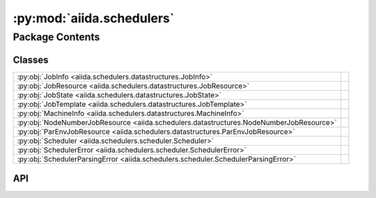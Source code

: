 :py:mod:`aiida.schedulers`
==========================

.. py:module:: aiida.schedulers

.. autodoc2-docstring:: aiida.schedulers
   :renderer: rst
   :allowtitles:

Package Contents
----------------

Classes
~~~~~~~

.. list-table::
   :class: autosummary longtable
   :align: left

   * - :py:obj:`JobInfo <aiida.schedulers.datastructures.JobInfo>`
     - .. autodoc2-docstring:: aiida.schedulers.datastructures.JobInfo
          :renderer: rst
          :summary:
   * - :py:obj:`JobResource <aiida.schedulers.datastructures.JobResource>`
     - .. autodoc2-docstring:: aiida.schedulers.datastructures.JobResource
          :renderer: rst
          :summary:
   * - :py:obj:`JobState <aiida.schedulers.datastructures.JobState>`
     - .. autodoc2-docstring:: aiida.schedulers.datastructures.JobState
          :renderer: rst
          :summary:
   * - :py:obj:`JobTemplate <aiida.schedulers.datastructures.JobTemplate>`
     - .. autodoc2-docstring:: aiida.schedulers.datastructures.JobTemplate
          :renderer: rst
          :summary:
   * - :py:obj:`MachineInfo <aiida.schedulers.datastructures.MachineInfo>`
     - .. autodoc2-docstring:: aiida.schedulers.datastructures.MachineInfo
          :renderer: rst
          :summary:
   * - :py:obj:`NodeNumberJobResource <aiida.schedulers.datastructures.NodeNumberJobResource>`
     - .. autodoc2-docstring:: aiida.schedulers.datastructures.NodeNumberJobResource
          :renderer: rst
          :summary:
   * - :py:obj:`ParEnvJobResource <aiida.schedulers.datastructures.ParEnvJobResource>`
     - .. autodoc2-docstring:: aiida.schedulers.datastructures.ParEnvJobResource
          :renderer: rst
          :summary:
   * - :py:obj:`Scheduler <aiida.schedulers.scheduler.Scheduler>`
     - .. autodoc2-docstring:: aiida.schedulers.scheduler.Scheduler
          :renderer: rst
          :summary:
   * - :py:obj:`SchedulerError <aiida.schedulers.scheduler.SchedulerError>`
     - .. autodoc2-docstring:: aiida.schedulers.scheduler.SchedulerError
          :renderer: rst
          :summary:
   * - :py:obj:`SchedulerParsingError <aiida.schedulers.scheduler.SchedulerParsingError>`
     - .. autodoc2-docstring:: aiida.schedulers.scheduler.SchedulerParsingError
          :renderer: rst
          :summary:

API
~~~

.. py:class:: JobInfo(dictionary=None)
   :canonical: aiida.schedulers.datastructures.JobInfo

   Bases: :py:obj:`aiida.common.extendeddicts.DefaultFieldsAttributeDict`

   .. autodoc2-docstring:: aiida.schedulers.datastructures.JobInfo
      :renderer: rst

   .. rubric:: Initialization

   .. autodoc2-docstring:: aiida.schedulers.datastructures.JobInfo.__init__
      :renderer: rst

   .. py:attribute:: _default_fields
      :canonical: aiida.schedulers.datastructures.JobInfo._default_fields
      :value: ('job_id', 'title', 'exit_status', 'terminating_signal', 'annotation', 'job_state', 'job_substate', ...

      .. autodoc2-docstring:: aiida.schedulers.datastructures.JobInfo._default_fields
         :renderer: rst

   .. py:attribute:: _special_serializers
      :canonical: aiida.schedulers.datastructures.JobInfo._special_serializers
      :value: None

      .. autodoc2-docstring:: aiida.schedulers.datastructures.JobInfo._special_serializers
         :renderer: rst

   .. py:method:: _serialize_job_state(job_state)
      :canonical: aiida.schedulers.datastructures.JobInfo._serialize_job_state
      :staticmethod:

      .. autodoc2-docstring:: aiida.schedulers.datastructures.JobInfo._serialize_job_state
         :renderer: rst

   .. py:method:: _deserialize_job_state(job_state)
      :canonical: aiida.schedulers.datastructures.JobInfo._deserialize_job_state
      :staticmethod:

      .. autodoc2-docstring:: aiida.schedulers.datastructures.JobInfo._deserialize_job_state
         :renderer: rst

   .. py:method:: _serialize_date(value)
      :canonical: aiida.schedulers.datastructures.JobInfo._serialize_date
      :staticmethod:

      .. autodoc2-docstring:: aiida.schedulers.datastructures.JobInfo._serialize_date
         :renderer: rst

   .. py:method:: _deserialize_date(value)
      :canonical: aiida.schedulers.datastructures.JobInfo._deserialize_date
      :staticmethod:

      .. autodoc2-docstring:: aiida.schedulers.datastructures.JobInfo._deserialize_date
         :renderer: rst

   .. py:method:: serialize_field(value, field_type)
      :canonical: aiida.schedulers.datastructures.JobInfo.serialize_field
      :classmethod:

      .. autodoc2-docstring:: aiida.schedulers.datastructures.JobInfo.serialize_field
         :renderer: rst

   .. py:method:: deserialize_field(value, field_type)
      :canonical: aiida.schedulers.datastructures.JobInfo.deserialize_field
      :classmethod:

      .. autodoc2-docstring:: aiida.schedulers.datastructures.JobInfo.deserialize_field
         :renderer: rst

   .. py:method:: serialize()
      :canonical: aiida.schedulers.datastructures.JobInfo.serialize

      .. autodoc2-docstring:: aiida.schedulers.datastructures.JobInfo.serialize
         :renderer: rst

   .. py:method:: get_dict()
      :canonical: aiida.schedulers.datastructures.JobInfo.get_dict

      .. autodoc2-docstring:: aiida.schedulers.datastructures.JobInfo.get_dict
         :renderer: rst

   .. py:method:: load_from_dict(data)
      :canonical: aiida.schedulers.datastructures.JobInfo.load_from_dict
      :classmethod:

      .. autodoc2-docstring:: aiida.schedulers.datastructures.JobInfo.load_from_dict
         :renderer: rst

   .. py:method:: load_from_serialized(data)
      :canonical: aiida.schedulers.datastructures.JobInfo.load_from_serialized
      :classmethod:

      .. autodoc2-docstring:: aiida.schedulers.datastructures.JobInfo.load_from_serialized
         :renderer: rst

.. py:class:: JobResource(dictionary=None)
   :canonical: aiida.schedulers.datastructures.JobResource

   Bases: :py:obj:`aiida.common.extendeddicts.DefaultFieldsAttributeDict`

   .. autodoc2-docstring:: aiida.schedulers.datastructures.JobResource
      :renderer: rst

   .. rubric:: Initialization

   .. autodoc2-docstring:: aiida.schedulers.datastructures.JobResource.__init__
      :renderer: rst

   .. py:attribute:: _default_fields
      :canonical: aiida.schedulers.datastructures.JobResource._default_fields
      :value: None

      .. autodoc2-docstring:: aiida.schedulers.datastructures.JobResource._default_fields
         :renderer: rst

   .. py:method:: validate_resources(**kwargs)
      :canonical: aiida.schedulers.datastructures.JobResource.validate_resources
      :abstractmethod:
      :classmethod:

      .. autodoc2-docstring:: aiida.schedulers.datastructures.JobResource.validate_resources
         :renderer: rst

   .. py:method:: get_valid_keys()
      :canonical: aiida.schedulers.datastructures.JobResource.get_valid_keys
      :classmethod:

      .. autodoc2-docstring:: aiida.schedulers.datastructures.JobResource.get_valid_keys
         :renderer: rst

   .. py:method:: accepts_default_mpiprocs_per_machine()
      :canonical: aiida.schedulers.datastructures.JobResource.accepts_default_mpiprocs_per_machine
      :abstractmethod:
      :classmethod:

      .. autodoc2-docstring:: aiida.schedulers.datastructures.JobResource.accepts_default_mpiprocs_per_machine
         :renderer: rst

   .. py:method:: accepts_default_memory_per_machine()
      :canonical: aiida.schedulers.datastructures.JobResource.accepts_default_memory_per_machine
      :classmethod:

      .. autodoc2-docstring:: aiida.schedulers.datastructures.JobResource.accepts_default_memory_per_machine
         :renderer: rst

   .. py:method:: get_tot_num_mpiprocs()
      :canonical: aiida.schedulers.datastructures.JobResource.get_tot_num_mpiprocs
      :abstractmethod:

      .. autodoc2-docstring:: aiida.schedulers.datastructures.JobResource.get_tot_num_mpiprocs
         :renderer: rst

.. py:class:: JobState
   :canonical: aiida.schedulers.datastructures.JobState

   Bases: :py:obj:`enum.Enum`

   .. autodoc2-docstring:: aiida.schedulers.datastructures.JobState
      :renderer: rst

   .. py:attribute:: UNDETERMINED
      :canonical: aiida.schedulers.datastructures.JobState.UNDETERMINED
      :value: 'undetermined'

      .. autodoc2-docstring:: aiida.schedulers.datastructures.JobState.UNDETERMINED
         :renderer: rst

   .. py:attribute:: QUEUED
      :canonical: aiida.schedulers.datastructures.JobState.QUEUED
      :value: 'queued'

      .. autodoc2-docstring:: aiida.schedulers.datastructures.JobState.QUEUED
         :renderer: rst

   .. py:attribute:: QUEUED_HELD
      :canonical: aiida.schedulers.datastructures.JobState.QUEUED_HELD
      :value: 'queued held'

      .. autodoc2-docstring:: aiida.schedulers.datastructures.JobState.QUEUED_HELD
         :renderer: rst

   .. py:attribute:: RUNNING
      :canonical: aiida.schedulers.datastructures.JobState.RUNNING
      :value: 'running'

      .. autodoc2-docstring:: aiida.schedulers.datastructures.JobState.RUNNING
         :renderer: rst

   .. py:attribute:: SUSPENDED
      :canonical: aiida.schedulers.datastructures.JobState.SUSPENDED
      :value: 'suspended'

      .. autodoc2-docstring:: aiida.schedulers.datastructures.JobState.SUSPENDED
         :renderer: rst

   .. py:attribute:: DONE
      :canonical: aiida.schedulers.datastructures.JobState.DONE
      :value: 'done'

      .. autodoc2-docstring:: aiida.schedulers.datastructures.JobState.DONE
         :renderer: rst

.. py:class:: JobTemplate(dictionary=None)
   :canonical: aiida.schedulers.datastructures.JobTemplate

   Bases: :py:obj:`aiida.common.extendeddicts.DefaultFieldsAttributeDict`

   .. autodoc2-docstring:: aiida.schedulers.datastructures.JobTemplate
      :renderer: rst

   .. rubric:: Initialization

   .. autodoc2-docstring:: aiida.schedulers.datastructures.JobTemplate.__init__
      :renderer: rst

   .. py:attribute:: _default_fields
      :canonical: aiida.schedulers.datastructures.JobTemplate._default_fields
      :value: ('shebang', 'submit_as_hold', 'rerunnable', 'job_environment', 'environment_variables_double_quotes'...

      .. autodoc2-docstring:: aiida.schedulers.datastructures.JobTemplate._default_fields
         :renderer: rst

.. py:class:: MachineInfo(dictionary=None)
   :canonical: aiida.schedulers.datastructures.MachineInfo

   Bases: :py:obj:`aiida.common.extendeddicts.DefaultFieldsAttributeDict`

   .. autodoc2-docstring:: aiida.schedulers.datastructures.MachineInfo
      :renderer: rst

   .. rubric:: Initialization

   .. autodoc2-docstring:: aiida.schedulers.datastructures.MachineInfo.__init__
      :renderer: rst

   .. py:attribute:: _default_fields
      :canonical: aiida.schedulers.datastructures.MachineInfo._default_fields
      :value: ('name', 'num_mpiprocs', 'num_cpus')

      .. autodoc2-docstring:: aiida.schedulers.datastructures.MachineInfo._default_fields
         :renderer: rst

.. py:class:: NodeNumberJobResource(**kwargs)
   :canonical: aiida.schedulers.datastructures.NodeNumberJobResource

   Bases: :py:obj:`aiida.schedulers.datastructures.JobResource`

   .. autodoc2-docstring:: aiida.schedulers.datastructures.NodeNumberJobResource
      :renderer: rst

   .. rubric:: Initialization

   .. autodoc2-docstring:: aiida.schedulers.datastructures.NodeNumberJobResource.__init__
      :renderer: rst

   .. py:attribute:: _default_fields
      :canonical: aiida.schedulers.datastructures.NodeNumberJobResource._default_fields
      :value: ('num_machines', 'num_mpiprocs_per_machine', 'num_cores_per_machine', 'num_cores_per_mpiproc')

      .. autodoc2-docstring:: aiida.schedulers.datastructures.NodeNumberJobResource._default_fields
         :renderer: rst

   .. py:method:: validate_resources(**kwargs)
      :canonical: aiida.schedulers.datastructures.NodeNumberJobResource.validate_resources
      :classmethod:

      .. autodoc2-docstring:: aiida.schedulers.datastructures.NodeNumberJobResource.validate_resources
         :renderer: rst

   .. py:method:: get_valid_keys()
      :canonical: aiida.schedulers.datastructures.NodeNumberJobResource.get_valid_keys
      :classmethod:

      .. autodoc2-docstring:: aiida.schedulers.datastructures.NodeNumberJobResource.get_valid_keys
         :renderer: rst

   .. py:method:: accepts_default_mpiprocs_per_machine()
      :canonical: aiida.schedulers.datastructures.NodeNumberJobResource.accepts_default_mpiprocs_per_machine
      :classmethod:

      .. autodoc2-docstring:: aiida.schedulers.datastructures.NodeNumberJobResource.accepts_default_mpiprocs_per_machine
         :renderer: rst

   .. py:method:: get_tot_num_mpiprocs()
      :canonical: aiida.schedulers.datastructures.NodeNumberJobResource.get_tot_num_mpiprocs

      .. autodoc2-docstring:: aiida.schedulers.datastructures.NodeNumberJobResource.get_tot_num_mpiprocs
         :renderer: rst

.. py:class:: ParEnvJobResource(**kwargs)
   :canonical: aiida.schedulers.datastructures.ParEnvJobResource

   Bases: :py:obj:`aiida.schedulers.datastructures.JobResource`

   .. autodoc2-docstring:: aiida.schedulers.datastructures.ParEnvJobResource
      :renderer: rst

   .. rubric:: Initialization

   .. autodoc2-docstring:: aiida.schedulers.datastructures.ParEnvJobResource.__init__
      :renderer: rst

   .. py:attribute:: _default_fields
      :canonical: aiida.schedulers.datastructures.ParEnvJobResource._default_fields
      :value: ('parallel_env', 'tot_num_mpiprocs')

      .. autodoc2-docstring:: aiida.schedulers.datastructures.ParEnvJobResource._default_fields
         :renderer: rst

   .. py:method:: validate_resources(**kwargs)
      :canonical: aiida.schedulers.datastructures.ParEnvJobResource.validate_resources
      :classmethod:

      .. autodoc2-docstring:: aiida.schedulers.datastructures.ParEnvJobResource.validate_resources
         :renderer: rst

   .. py:method:: accepts_default_mpiprocs_per_machine()
      :canonical: aiida.schedulers.datastructures.ParEnvJobResource.accepts_default_mpiprocs_per_machine
      :classmethod:

      .. autodoc2-docstring:: aiida.schedulers.datastructures.ParEnvJobResource.accepts_default_mpiprocs_per_machine
         :renderer: rst

   .. py:method:: get_tot_num_mpiprocs()
      :canonical: aiida.schedulers.datastructures.ParEnvJobResource.get_tot_num_mpiprocs

      .. autodoc2-docstring:: aiida.schedulers.datastructures.ParEnvJobResource.get_tot_num_mpiprocs
         :renderer: rst

.. py:class:: Scheduler()
   :canonical: aiida.schedulers.scheduler.Scheduler

   .. autodoc2-docstring:: aiida.schedulers.scheduler.Scheduler
      :renderer: rst

   .. rubric:: Initialization

   .. autodoc2-docstring:: aiida.schedulers.scheduler.Scheduler.__init__
      :renderer: rst

   .. py:attribute:: _logger
      :canonical: aiida.schedulers.scheduler.Scheduler._logger
      :value: None

      .. autodoc2-docstring:: aiida.schedulers.scheduler.Scheduler._logger
         :renderer: rst

   .. py:attribute:: _features
      :canonical: aiida.schedulers.scheduler.Scheduler._features
      :type: typing.Dict[str, bool]
      :value: None

      .. autodoc2-docstring:: aiida.schedulers.scheduler.Scheduler._features
         :renderer: rst

   .. py:attribute:: _job_resource_class
      :canonical: aiida.schedulers.scheduler.Scheduler._job_resource_class
      :type: typing.Type[aiida.schedulers.datastructures.JobResource]
      :value: None

      .. autodoc2-docstring:: aiida.schedulers.scheduler.Scheduler._job_resource_class
         :renderer: rst

   .. py:method:: __str__()
      :canonical: aiida.schedulers.scheduler.Scheduler.__str__

      .. autodoc2-docstring:: aiida.schedulers.scheduler.Scheduler.__str__
         :renderer: rst

   .. py:method:: preprocess_resources(resources, default_mpiprocs_per_machine=None)
      :canonical: aiida.schedulers.scheduler.Scheduler.preprocess_resources
      :classmethod:

      .. autodoc2-docstring:: aiida.schedulers.scheduler.Scheduler.preprocess_resources
         :renderer: rst

   .. py:method:: validate_resources(**resources)
      :canonical: aiida.schedulers.scheduler.Scheduler.validate_resources
      :classmethod:

      .. autodoc2-docstring:: aiida.schedulers.scheduler.Scheduler.validate_resources
         :renderer: rst

   .. py:method:: get_short_doc()
      :canonical: aiida.schedulers.scheduler.Scheduler.get_short_doc
      :classmethod:

      .. autodoc2-docstring:: aiida.schedulers.scheduler.Scheduler.get_short_doc
         :renderer: rst

   .. py:method:: get_feature(feature_name: str) -> bool
      :canonical: aiida.schedulers.scheduler.Scheduler.get_feature

      .. autodoc2-docstring:: aiida.schedulers.scheduler.Scheduler.get_feature
         :renderer: rst

   .. py:property:: logger
      :canonical: aiida.schedulers.scheduler.Scheduler.logger

      .. autodoc2-docstring:: aiida.schedulers.scheduler.Scheduler.logger
         :renderer: rst

   .. py:method:: job_resource_class() -> typing.Type[aiida.schedulers.datastructures.JobResource]
      :canonical: aiida.schedulers.scheduler.Scheduler.job_resource_class

      .. autodoc2-docstring:: aiida.schedulers.scheduler.Scheduler.job_resource_class
         :renderer: rst

   .. py:method:: create_job_resource(**kwargs)
      :canonical: aiida.schedulers.scheduler.Scheduler.create_job_resource
      :classmethod:

      .. autodoc2-docstring:: aiida.schedulers.scheduler.Scheduler.create_job_resource
         :renderer: rst

   .. py:method:: get_submit_script(job_tmpl)
      :canonical: aiida.schedulers.scheduler.Scheduler.get_submit_script

      .. autodoc2-docstring:: aiida.schedulers.scheduler.Scheduler.get_submit_script
         :renderer: rst

   .. py:method:: _get_submit_script_environment_variables(template)
      :canonical: aiida.schedulers.scheduler.Scheduler._get_submit_script_environment_variables

      .. autodoc2-docstring:: aiida.schedulers.scheduler.Scheduler._get_submit_script_environment_variables
         :renderer: rst

   .. py:method:: _get_submit_script_header(job_tmpl)
      :canonical: aiida.schedulers.scheduler.Scheduler._get_submit_script_header
      :abstractmethod:

      .. autodoc2-docstring:: aiida.schedulers.scheduler.Scheduler._get_submit_script_header
         :renderer: rst

   .. py:method:: _get_submit_script_footer(job_tmpl)
      :canonical: aiida.schedulers.scheduler.Scheduler._get_submit_script_footer

      .. autodoc2-docstring:: aiida.schedulers.scheduler.Scheduler._get_submit_script_footer
         :renderer: rst

   .. py:method:: _get_run_line(codes_info, codes_run_mode)
      :canonical: aiida.schedulers.scheduler.Scheduler._get_run_line

      .. autodoc2-docstring:: aiida.schedulers.scheduler.Scheduler._get_run_line
         :renderer: rst

   .. py:method:: _get_joblist_command(jobs=None, user=None)
      :canonical: aiida.schedulers.scheduler.Scheduler._get_joblist_command
      :abstractmethod:

      .. autodoc2-docstring:: aiida.schedulers.scheduler.Scheduler._get_joblist_command
         :renderer: rst

   .. py:method:: _get_detailed_job_info_command(job_id)
      :canonical: aiida.schedulers.scheduler.Scheduler._get_detailed_job_info_command

      .. autodoc2-docstring:: aiida.schedulers.scheduler.Scheduler._get_detailed_job_info_command
         :renderer: rst

   .. py:method:: get_detailed_job_info(job_id)
      :canonical: aiida.schedulers.scheduler.Scheduler.get_detailed_job_info

      .. autodoc2-docstring:: aiida.schedulers.scheduler.Scheduler.get_detailed_job_info
         :renderer: rst

   .. py:method:: _parse_joblist_output(retval, stdout, stderr)
      :canonical: aiida.schedulers.scheduler.Scheduler._parse_joblist_output
      :abstractmethod:

      .. autodoc2-docstring:: aiida.schedulers.scheduler.Scheduler._parse_joblist_output
         :renderer: rst

   .. py:method:: get_jobs(jobs=None, user=None, as_dict=False)
      :canonical: aiida.schedulers.scheduler.Scheduler.get_jobs

      .. autodoc2-docstring:: aiida.schedulers.scheduler.Scheduler.get_jobs
         :renderer: rst

   .. py:property:: transport
      :canonical: aiida.schedulers.scheduler.Scheduler.transport

      .. autodoc2-docstring:: aiida.schedulers.scheduler.Scheduler.transport
         :renderer: rst

   .. py:method:: set_transport(transport)
      :canonical: aiida.schedulers.scheduler.Scheduler.set_transport

      .. autodoc2-docstring:: aiida.schedulers.scheduler.Scheduler.set_transport
         :renderer: rst

   .. py:method:: _get_submit_command(submit_script)
      :canonical: aiida.schedulers.scheduler.Scheduler._get_submit_command
      :abstractmethod:

      .. autodoc2-docstring:: aiida.schedulers.scheduler.Scheduler._get_submit_command
         :renderer: rst

   .. py:method:: _parse_submit_output(retval, stdout, stderr)
      :canonical: aiida.schedulers.scheduler.Scheduler._parse_submit_output
      :abstractmethod:

      .. autodoc2-docstring:: aiida.schedulers.scheduler.Scheduler._parse_submit_output
         :renderer: rst

   .. py:method:: submit_from_script(working_directory, submit_script)
      :canonical: aiida.schedulers.scheduler.Scheduler.submit_from_script

      .. autodoc2-docstring:: aiida.schedulers.scheduler.Scheduler.submit_from_script
         :renderer: rst

   .. py:method:: kill(jobid)
      :canonical: aiida.schedulers.scheduler.Scheduler.kill

      .. autodoc2-docstring:: aiida.schedulers.scheduler.Scheduler.kill
         :renderer: rst

   .. py:method:: _get_kill_command(jobid)
      :canonical: aiida.schedulers.scheduler.Scheduler._get_kill_command
      :abstractmethod:

      .. autodoc2-docstring:: aiida.schedulers.scheduler.Scheduler._get_kill_command
         :renderer: rst

   .. py:method:: _parse_kill_output(retval, stdout, stderr)
      :canonical: aiida.schedulers.scheduler.Scheduler._parse_kill_output
      :abstractmethod:

      .. autodoc2-docstring:: aiida.schedulers.scheduler.Scheduler._parse_kill_output
         :renderer: rst

   .. py:method:: parse_output(detailed_job_info=None, stdout=None, stderr=None)
      :canonical: aiida.schedulers.scheduler.Scheduler.parse_output

      .. autodoc2-docstring:: aiida.schedulers.scheduler.Scheduler.parse_output
         :renderer: rst

.. py:class:: SchedulerError
   :canonical: aiida.schedulers.scheduler.SchedulerError

   Bases: :py:obj:`aiida.common.exceptions.AiidaException`

   .. autodoc2-docstring:: aiida.schedulers.scheduler.SchedulerError
      :renderer: rst

.. py:class:: SchedulerParsingError
   :canonical: aiida.schedulers.scheduler.SchedulerParsingError

   Bases: :py:obj:`aiida.schedulers.scheduler.SchedulerError`

   .. autodoc2-docstring:: aiida.schedulers.scheduler.SchedulerParsingError
      :renderer: rst
